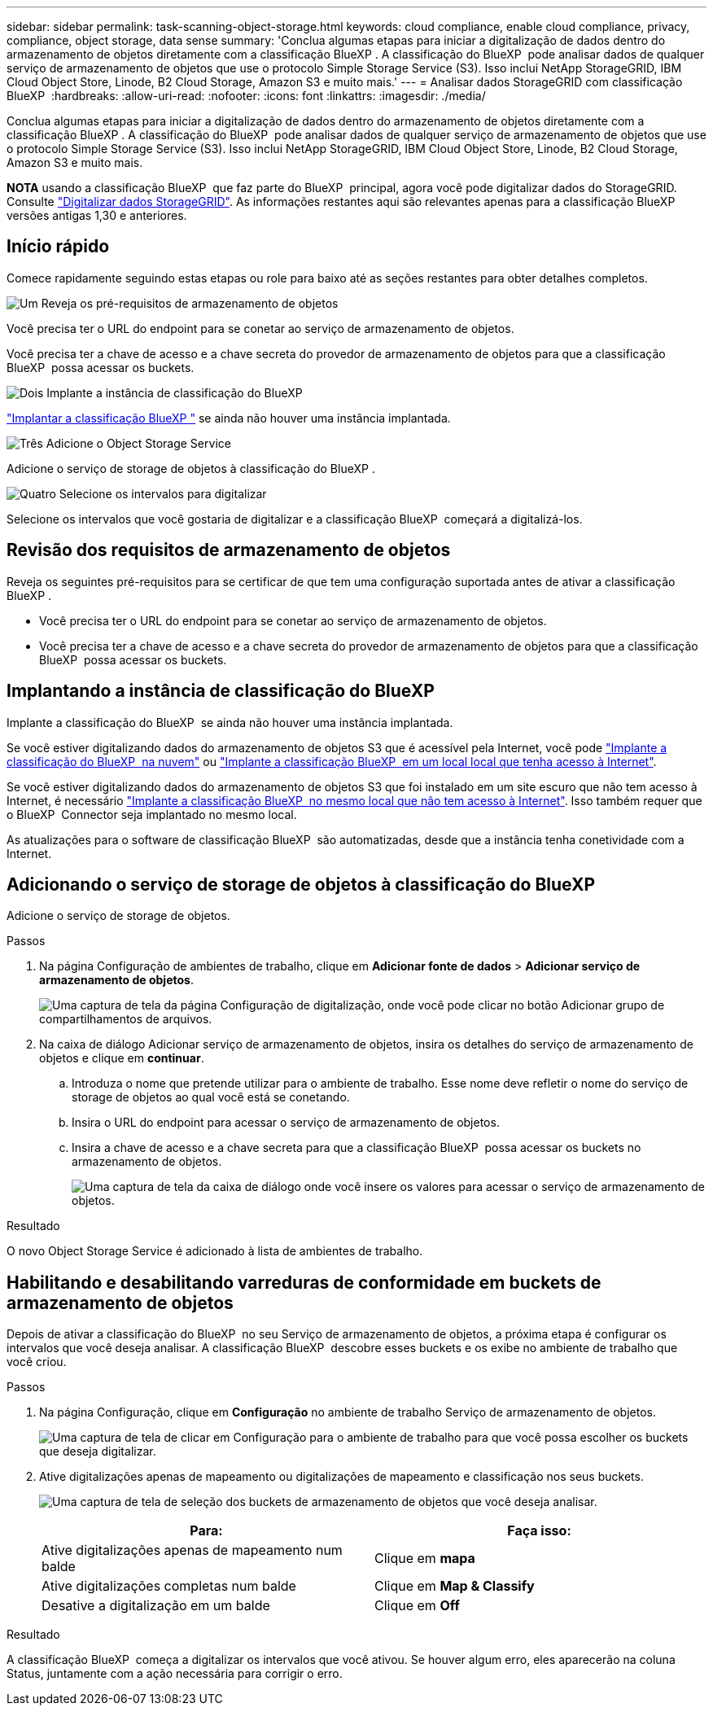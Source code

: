 ---
sidebar: sidebar 
permalink: task-scanning-object-storage.html 
keywords: cloud compliance, enable cloud compliance, privacy, compliance, object storage, data sense 
summary: 'Conclua algumas etapas para iniciar a digitalização de dados dentro do armazenamento de objetos diretamente com a classificação BlueXP . A classificação do BlueXP  pode analisar dados de qualquer serviço de armazenamento de objetos que use o protocolo Simple Storage Service (S3). Isso inclui NetApp StorageGRID, IBM Cloud Object Store, Linode, B2 Cloud Storage, Amazon S3 e muito mais.' 
---
= Analisar dados StorageGRID com classificação BlueXP 
:hardbreaks:
:allow-uri-read: 
:nofooter: 
:icons: font
:linkattrs: 
:imagesdir: ./media/


[role="lead"]
Conclua algumas etapas para iniciar a digitalização de dados dentro do armazenamento de objetos diretamente com a classificação BlueXP . A classificação do BlueXP  pode analisar dados de qualquer serviço de armazenamento de objetos que use o protocolo Simple Storage Service (S3). Isso inclui NetApp StorageGRID, IBM Cloud Object Store, Linode, B2 Cloud Storage, Amazon S3 e muito mais.

[]
====
*NOTA* usando a classificação BlueXP  que faz parte do BlueXP  principal, agora você pode digitalizar dados do StorageGRID. Consulte link:task-scanning-storagegrid.html["Digitalizar dados StorageGRID"]. As informações restantes aqui são relevantes apenas para a classificação BlueXP  versões antigas 1,30 e anteriores.

====


== Início rápido

Comece rapidamente seguindo estas etapas ou role para baixo até as seções restantes para obter detalhes completos.

.image:https://raw.githubusercontent.com/NetAppDocs/common/main/media/number-1.png["Um"] Reveja os pré-requisitos de armazenamento de objetos
[role="quick-margin-para"]
Você precisa ter o URL do endpoint para se conetar ao serviço de armazenamento de objetos.

[role="quick-margin-para"]
Você precisa ter a chave de acesso e a chave secreta do provedor de armazenamento de objetos para que a classificação BlueXP  possa acessar os buckets.

.image:https://raw.githubusercontent.com/NetAppDocs/common/main/media/number-2.png["Dois"] Implante a instância de classificação do BlueXP 
[role="quick-margin-para"]
link:task-deploy-cloud-compliance.html["Implantar a classificação BlueXP "^] se ainda não houver uma instância implantada.

.image:https://raw.githubusercontent.com/NetAppDocs/common/main/media/number-3.png["Três"] Adicione o Object Storage Service
[role="quick-margin-para"]
Adicione o serviço de storage de objetos à classificação do BlueXP .

.image:https://raw.githubusercontent.com/NetAppDocs/common/main/media/number-4.png["Quatro"] Selecione os intervalos para digitalizar
[role="quick-margin-para"]
Selecione os intervalos que você gostaria de digitalizar e a classificação BlueXP  começará a digitalizá-los.



== Revisão dos requisitos de armazenamento de objetos

Reveja os seguintes pré-requisitos para se certificar de que tem uma configuração suportada antes de ativar a classificação BlueXP .

* Você precisa ter o URL do endpoint para se conetar ao serviço de armazenamento de objetos.
* Você precisa ter a chave de acesso e a chave secreta do provedor de armazenamento de objetos para que a classificação BlueXP  possa acessar os buckets.




== Implantando a instância de classificação do BlueXP 

Implante a classificação do BlueXP  se ainda não houver uma instância implantada.

Se você estiver digitalizando dados do armazenamento de objetos S3 que é acessível pela Internet, você pode link:task-deploy-cloud-compliance.html["Implante a classificação do BlueXP  na nuvem"^] ou link:task-deploy-compliance-onprem.html["Implante a classificação BlueXP  em um local local que tenha acesso à Internet"^].

Se você estiver digitalizando dados do armazenamento de objetos S3 que foi instalado em um site escuro que não tem acesso à Internet, é necessário link:task-deploy-compliance-dark-site.html["Implante a classificação BlueXP  no mesmo local que não tem acesso à Internet"^]. Isso também requer que o BlueXP  Connector seja implantado no mesmo local.

As atualizações para o software de classificação BlueXP  são automatizadas, desde que a instância tenha conetividade com a Internet.



== Adicionando o serviço de storage de objetos à classificação do BlueXP 

Adicione o serviço de storage de objetos.

.Passos
. Na página Configuração de ambientes de trabalho, clique em *Adicionar fonte de dados* > *Adicionar serviço de armazenamento de objetos*.
+
image:screenshot_compliance_add_object_storage_button.png["Uma captura de tela da página Configuração de digitalização, onde você pode clicar no botão Adicionar grupo de compartilhamentos de arquivos."]

. Na caixa de diálogo Adicionar serviço de armazenamento de objetos, insira os detalhes do serviço de armazenamento de objetos e clique em *continuar*.
+
.. Introduza o nome que pretende utilizar para o ambiente de trabalho. Esse nome deve refletir o nome do serviço de storage de objetos ao qual você está se conetando.
.. Insira o URL do endpoint para acessar o serviço de armazenamento de objetos.
.. Insira a chave de acesso e a chave secreta para que a classificação BlueXP  possa acessar os buckets no armazenamento de objetos.
+
image:screenshot_compliance_add_object_storage.png["Uma captura de tela da caixa de diálogo onde você insere os valores para acessar o serviço de armazenamento de objetos."]





.Resultado
O novo Object Storage Service é adicionado à lista de ambientes de trabalho.



== Habilitando e desabilitando varreduras de conformidade em buckets de armazenamento de objetos

Depois de ativar a classificação do BlueXP  no seu Serviço de armazenamento de objetos, a próxima etapa é configurar os intervalos que você deseja analisar. A classificação BlueXP  descobre esses buckets e os exibe no ambiente de trabalho que você criou.

.Passos
. Na página Configuração, clique em *Configuração* no ambiente de trabalho Serviço de armazenamento de objetos.
+
image:screenshot_compliance_object_storage_config.png["Uma captura de tela de clicar em Configuração para o ambiente de trabalho para que você possa escolher os buckets que deseja digitalizar."]

. Ative digitalizações apenas de mapeamento ou digitalizações de mapeamento e classificação nos seus buckets.
+
image:screenshot_compliance_object_storage_select_buckets.png["Uma captura de tela de seleção dos buckets de armazenamento de objetos que você deseja analisar."]

+
[cols="45,45"]
|===
| Para: | Faça isso: 


| Ative digitalizações apenas de mapeamento num balde | Clique em *mapa* 


| Ative digitalizações completas num balde | Clique em *Map & Classify* 


| Desative a digitalização em um balde | Clique em *Off* 
|===


.Resultado
A classificação BlueXP  começa a digitalizar os intervalos que você ativou. Se houver algum erro, eles aparecerão na coluna Status, juntamente com a ação necessária para corrigir o erro.
